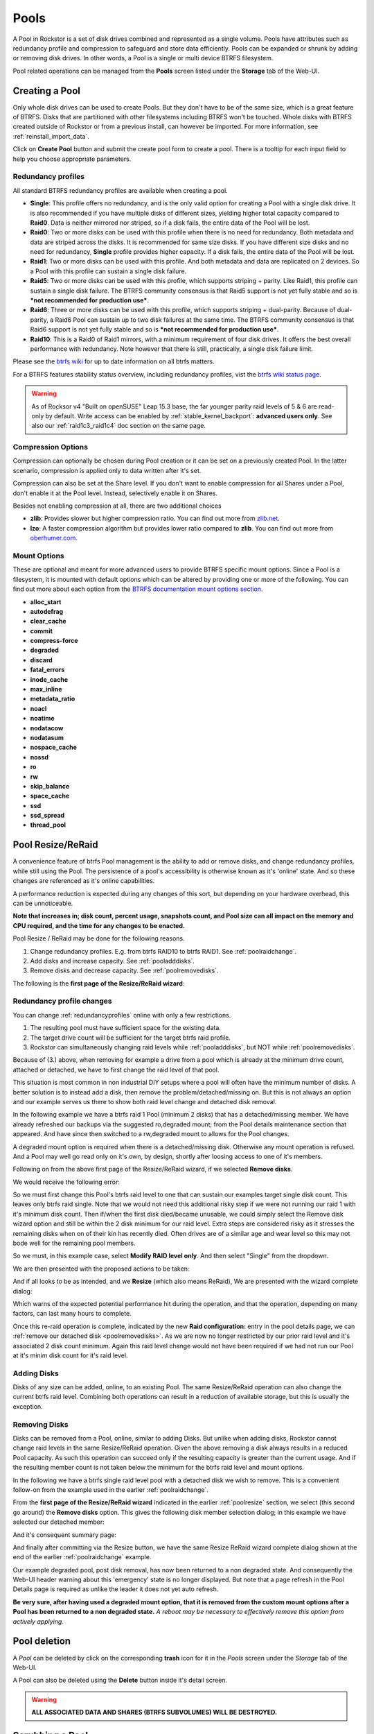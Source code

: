 ..  _pools:

Pools
=====

A Pool in Rockstor is a set of disk drives combined and represented as a single
volume. Pools have attributes such as redundancy profile and compression to
safeguard and store data efficiently. Pools can be expanded or shrunk by adding
or removing disk drives. In other words, a Pool is a single or multi device
BTRFS filesystem.

Pool related operations can be managed from the **Pools** screen listed under
the **Storage** tab of the Web-UI.

.. _createpool:

Creating a Pool
---------------

Only whole disk drives can be used to create Pools. But they don't have to be
of the same size, which is a great feature of BTRFS. Disks that are partitioned
with other filesystems including BTRFS won't be touched. Whole disks with BTRFS
created outside of Rockstor or from a previous install, can however be
imported. For more information, see :ref:`reinstall_import_data`.

Click on **Create Pool** button and submit the create pool form to create a
pool. There is a tooltip for each input field to help you choose appropriate
parameters.


.. _redundancyprofiles:

Redundancy profiles
^^^^^^^^^^^^^^^^^^^

All standard BTRFS redundancy profiles are available when creating a pool.

* **Single**: This profile offers no redundancy, and is the only valid option
  for creating a Pool with a single disk drive. It is also recommended if you
  have multiple disks of different sizes, yielding higher total capacity
  compared to **Raid0**. Data is neither mirrored nor striped, so if a disk
  fails, the entire data of the Pool will be lost.

* **Raid0**: Two or more disks can be used with this profile when there is no
  need for redundancy. Both metadata and data are striped across the disks. It
  is recommended for same size disks. If you have different size disks and no
  need for redundancy, **Single** profile provides higher capacity. If a disk
  fails, the entire data of the Pool will be lost.

* **Raid1**: Two or more disks can be used with this profile. And both metadata
  and data are replicated on 2 devices. So a Pool with this profile can sustain
  a single disk failure.

* **Raid5**: Two or more disks can be used with this profile, which supports
  striping + parity. Like Raid1, this profile can sustain a single disk
  failure. The BTRFS community consensus is that Raid5 support is not yet
  fully stable and so is ***not recommended for production use***.

* **Raid6**: Three or more disks can be used with this profile, which supports
  striping + dual-parity. Because of dual-parity, a Raid6 Pool can sustain
  up to two disk failures at the same time.  The BTRFS community consensus is
  that Raid6 support is not yet fully stable and so is ***not recommended
  for production use***.

* **Raid10**: This is a Raid0 of Raid1 mirrors, with a minimum requirement of
  four disk drives. It offers the best overall performance with redundancy.
  Note however that there is still, practically, a single disk failure limit.

Please see the `btrfs wiki <https://btrfs.wiki.kernel.org/index.php/Main_Page>`_
for up to date information on all btrfs matters.

For a BTRFS features stability status overview, including redundancy profiles,
vist the  `btrfs wiki status page <https://btrfs.wiki.kernel.org/index.php/Status>`_.

.. warning::

    As of Rocksor v4 "Built on openSUSE" Leap 15.3 base, the far younger parity raid levels of 5 & 6 are read-only by default.
    Write access can be enabled by :ref:`stable_kernel_backport`: **advanced users only**.
    See also our :ref:`raid1c3_raid1c4` doc section on the same page.

Compression Options
^^^^^^^^^^^^^^^^^^^

Compression can optionally be chosen during Pool creation or it can be set on a
previously created Pool. In the latter scenario, compression is applied only to
data written after it's set.

Compression can also be set at the Share level. If you don't want to enable
compression for all Shares under a Pool, don't enable it at the Pool
level. Instead, selectively enable it on Shares.

Besides not enabling compression at all, there are two additional choices

* **zlib**: Provides slower but higher compression ratio. You can find out
  more from `zlib.net <https://www.zlib.net/manual.html>`_.
* **lzo**: A faster compression algorithm but provides lower ratio compared to
  **zlib**. You can find out more from `oberhumer.com
  <https://www.oberhumer.com/opensource/lzo/>`_.


Mount Options
^^^^^^^^^^^^^

These are optional and meant for more advanced users to provide BTRFS specific
mount options. Since a Pool is a filesystem, it is mounted with default options
which can be altered by providing one or more of the following. You can find
out more about each option from the `BTRFS documentation mount options section
<https://btrfs.readthedocs.io/en/latest/btrfs-man5.html#mount-options>`_.

* **alloc_start**
* **autodefrag**
* **clear_cache**
* **commit**
* **compress-force**
* **degraded**
* **discard**
* **fatal_errors**
* **inode_cache**
* **max_inline**
* **metadata_ratio**
* **noacl**
* **noatime**
* **nodatacow**
* **nodatasum**
* **nospace_cache**
* **nossd**
* **ro**
* **rw**
* **skip_balance**
* **space_cache**
* **ssd**
* **ssd_spread**
* **thread_pool**

.. _poolresize:

Pool Resize/ReRaid
------------------

A convenience feature of btrfs Pool management is the ability to add or remove disks,
and change redundancy profiles, while still using the Pool.
The persistence of a pool's accessibility is otherwise known as it's 'online' state.
And so these changes are referenced as it's online capabilities.

A performance reduction is expected during any changes of this sort,
but depending on your hardware overhead, this can be unnoticeable.

**Note that increases in; disk count, percent usage, snapshots count, and Pool size can all impact on the memory and CPU required,
and the time for any changes to be enacted.**

Pool Resize / ReRaid may be done for the following reasons.

1. Change redundancy profiles. E.g. from btrfs RAID10 to btrfs RAID1. See :ref:`poolraidchange`.
2. Add disks and increase capacity. See :ref:`pooladddisks`.
3. Remove disks and decrease capacity. See :ref:`poolremovedisks`.

The following is the **first page of the Resize/ReRaid wizard**:

.. image:: /images/interface/storage/pool-resize-reraid-wizard-1.png
   :width: 100%
   :align: center

.. _poolraidchange:

Redundancy profile changes
^^^^^^^^^^^^^^^^^^^^^^^^^^

You can change :ref:`redundancyprofiles` online with only a few restrictions.

1. The resulting pool must have sufficient space for the existing data.
2. The target drive count will be sufficient for the target btrfs raid profile.
3. Rockstor can simultaneously changing raid levels while :ref:`pooladddisks`, but NOT while :ref:`poolremovedisks`.

Because of (3.) above, when removing for example a drive from a pool which is already at the minimum drive count,
attached or detached, we have to first change the raid level of that pool.

This situation is most common in non industrial DIY setups where a pool will often have the minimum number of disks.
A better solution is to instead add a disk, then remove the problem/detached/missing on.
But this is not always an option and our example serves us there to show both raid level change and detached disk removal.

In the following example we have a btrfs raid 1 Pool (minimum 2 disks) that has a detached/missing member.
We have already refreshed our backups via the suggested ro,degraded mount;
from the Pool details maintenance section that appeared.
And have since then switched to a rw,degraded mount to allows for the Pool changes.

A degraded mount option is required when there is a detached/missing disk.
Otherwise any mount operation is refused.
And a Pool may well go read only on it's own, by design, shortly after loosing access to one of it's members.

Following on from the above first page of the Resize/ReRaid wizard, if we selected **Remove disks**.

We would receive the following error:

.. image:: /images/interface/storage/pool-resize-reraid-below-min-disk-count.png
   :width: 100%
   :align: center

So we must first change this Pool's btrfs raid level to one that can sustain our examples target single disk count.
This leaves only btrfs raid single.
Note that we would not need this additional risky step if we were not running our raid 1 with it's minimum disk count.
Then if/when the first disk died/became unusable,
we could simply select the Remove disk wizard option and still be within the 2 disk minimum for our raid level.
Extra steps are considered risky as it stresses the remaining disks when on of their kin has recently died.
Often drives are of a similar age and wear level so this may not bode well for the remaining pool members.

So we must, in this example case, select **Modify RAID level only**.
And then select "Single" from the dropdown.

.. image:: /images/interface/storage/pool-resize-reraid-single.png
   :width: 100%
   :align: center

We are then presented with the proposed actions to be taken:

.. image:: /images/interface/storage/pool-resize-reraid-single-summary.png
   :width: 100%
   :align: center


And if all looks to be as intended, and we **Resize** (which also means ReRaid),
We are presented with the wizard complete dialog:

.. image:: /images/interface/storage/pool-resize-reraid-wizard-complete.png
   :width: 100%
   :align: center

Which warns of the expected potential performance hit during the operation,
and that the operation, depending on many factors, can last many hours to complete.

Once this re-raid operation is complete,
indicated by the new **Raid configuration:** entry in the pool details page,
we can :ref:`remove our detached disk <poolremovedisks>`.
As we are now no longer restricted by our prior raid level and it's associated 2 disk count minimum.
Again this raid level change would not have been required if we had not run our Pool at it's minim disk count for it's raid level.

.. _pooladddisks:

Adding Disks
^^^^^^^^^^^^

Disks of any size can be added, online, to an existing Pool.
The same Resize/ReRaid operation can also change the current btrfs raid level.
Combining both operations can result in a reduction of available storage, but this is usually the exception.

.. _poolremovedisks:

Removing Disks
^^^^^^^^^^^^^^

Disks can be removed from a Pool, online, similar to adding Disks.
But unlike when adding disks, Rockstor cannot change raid levels in the same Resize/ReRaid operation.
Given the above removing a disk always results in a reduced Pool capacity.
As such this operation can succeed only if the resulting capacity is greater than the current usage.
And if the resulting member count is not taken below the minimum for the btrfs raid level and mount options.

In the following we have a btrfs single raid level pool with a detached disk we wish to remove.
This is a convenient follow-on from the example used in the earlier :ref:`poolraidchange`.

From the **first page of the Resize/ReRaid wizard** indicated in the earlier :ref:`poolresize` section,
we select (this second go around) the **Remove disks** option.
This gives the following disk member selection dialog; in this example we have selected our detached member:

.. image:: /images/interface/storage/pool-resize-reraid-wizard-remove-selection.png
   :width: 100%
   :align: center

And it's consequent summary page:

.. image:: /images/interface/storage/pool-resize-reraid-wizard-remove-summary.png
   :width: 100%
   :align: center

And finally after committing via the Resize button,
we have the same Resize ReRaid wizard complete dialog shown at the end of the earlier :ref:`poolraidchange` example.

Our example degraded pool, post disk removal, has now been returned to a non degraded state.
And consequently the Web-UI header warning about this 'emergency' state is no longer displayed.
But note that a page refresh in the Pool Details page is required as unlike the leader it does not yet auto refresh.

**Be very sure, after having used a degraded mount option,
that it is removed from the custom mount options after a Pool has been returned to a non degraded state.**
*A reboot may be necessary to effectively remove this option from actively applying.*

.. _pooldelete:

Pool deletion
-------------

A *Pool* can be deleted by click on the corresponding **trash** icon for it in the *Pools*
screen under the *Storage* tab of the Web-UI.


.. image:: /images/interface/storage/delete_pool.png
   :width: 100%
   :align: center

A Pool can also be deleted using the **Delete** button inside it's detail
screen.

.. warning::

    **ALL ASSOCIATED DATA AND SHARES (BTRFS SUBVOLUMES) WILL BE DESTROYED.**

.. _poolscrub:

Scrubbing a Pool
----------------

The scrub operation initiates a BTRFS scrub process in the background. It reads
all data from all disks of the Pool, verifies checksums and fixes corruptions
if detected and possible. To find out more, see the `btrfs wiki scrub section
<https://btrfs.wiki.kernel.org/index.php/Manpage/btrfs-scrub>`_.

To start a scrub, go to the Pool's detail page and click on the **Start a new
scrub** button in the Scrubs tab. The button will be disabled during the scrub
process and enabled again once the scrub finishes. The progress of a running
scrub operation is displayed in a table. Refresh the page to update the
information.

A periodic scrub is a proactive strategy to fix errors before too many
accumulate. You can schedule it using the **Scheduled Tasks** screen under
**System** tab of the Web-UI.

.. _poolbalance:

Balance a pool
--------------

The balance operation initiates a BTRFS balance process in the background. It
spreads data more evenly across multiple disks of the Pool. It is automatically
triggered after a :ref:`poolresize` operation, which is the main purpose of
this feature. A standalone balance operation is intended for advanced users who
can judge for themselves if it is necessary. To find out more, see the `btrfs
wiki balance section
<https://btrfs.wiki.kernel.org/index.php/FAQ#What_does_.22balance.22_do.3F>`_.

To start a balance, go to the Pool's detail page and click on the **Start a new
balance** button in the **Balances** tab.

